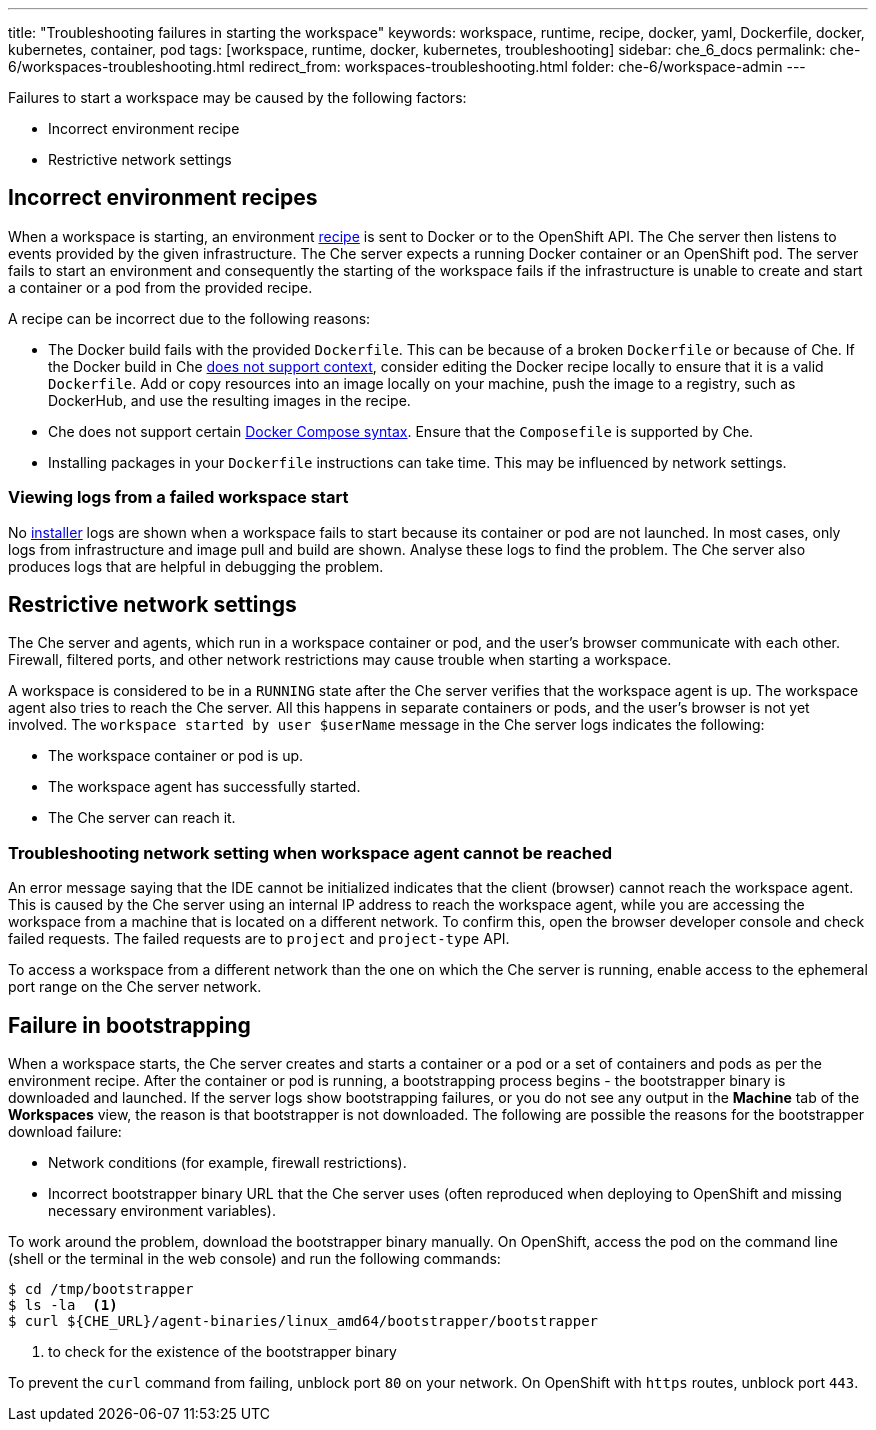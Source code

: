 ---
title: "Troubleshooting failures in starting the workspace"
keywords: workspace, runtime, recipe, docker, yaml, Dockerfile, docker, kubernetes, container, pod
tags: [workspace, runtime, docker, kubernetes, troubleshooting]
sidebar: che_6_docs
permalink: che-6/workspaces-troubleshooting.html
redirect_from: workspaces-troubleshooting.html
folder: che-6/workspace-admin
---


Failures to start a workspace may be caused by the following factors:

* Incorrect environment recipe
* Restrictive network settings

[id="bad-recipes"]
== Incorrect environment recipes

When a workspace is starting, an environment link:recipes.html[recipe] is sent to Docker or to the OpenShift API. The Che server then listens to events provided by the given infrastructure. The Che server expects a running Docker container or an OpenShift pod. The server fails to start an environment and consequently the starting of the workspace fails if the infrastructure is unable to create and start a container or a pod from the provided recipe.

A recipe can be incorrect due to the following reasons:

* The Docker build fails with the provided `Dockerfile`. This can be because of a broken `Dockerfile` or because of Che. If the Docker build in Che link:recipes.html#dockerfile[does not support context], consider editing the Docker recipe locally to ensure that it is a valid `Dockerfile`. Add or copy resources into an image locally on your machine, push the image to a registry, such as DockerHub, and use the resulting images in the recipe.

* Che does not support certain link:recipes.html#composefile[Docker Compose syntax]. Ensure that the `Composefile` is supported by Che.

* Installing packages in your `Dockerfile` instructions can take time. This may be influenced by network settings.

=== Viewing logs from a failed workspace start

No link:installers.html[installer] logs are shown when a workspace fails to start because its container or pod are not launched. In most cases, only logs from infrastructure and image pull and build are shown. Analyse these logs to find the problem. The Che server also produces logs that are helpful in debugging the problem.

[id="network-conditions"]
== Restrictive network settings

The Che server and agents, which run in a workspace container or pod, and the user’s browser communicate with each other. Firewall, filtered ports, and other network restrictions may cause trouble when starting a workspace.

A workspace is considered to be in a `RUNNING` state after the Che server verifies that the workspace agent is up. The workspace agent also tries to reach the Che server. All this happens in separate containers or pods, and the user’s browser is not yet involved. The `workspace started by user $userName` message in the Che server logs indicates the following:

* The workspace container or pod is up.
* The workspace agent has successfully started.
* The Che server can reach it.

=== Troubleshooting network setting when workspace agent cannot be reached

An error message saying that the IDE cannot be initialized indicates that the client (browser) cannot reach the workspace agent. This is caused by the Che server using an internal IP address to reach the workspace agent, while you are accessing the workspace from a machine that is located on a different network. To confirm this, open the browser developer console and check failed requests. The failed requests are to `project` and `project-type` API.

To access a workspace from a different network than the one on which the Che server is running, enable access to the ephemeral port range on the Che server network.

[id="bootstrapping-failures"]
== Failure in bootstrapping

When a workspace starts, the Che server creates and starts a container or a pod or a set of containers and pods as per the environment recipe. After the container or pod is running, a bootstrapping process begins - the bootstrapper binary is downloaded and launched. If the server logs show bootstrapping failures, or you do not see any output in the *Machine* tab of the *Workspaces* view, the reason is that bootstrapper is not downloaded. The following are possible the reasons for the bootstrapper download failure:

* Network conditions (for example, firewall restrictions).

* Incorrect bootstrapper binary URL that the Che server uses (often reproduced when deploying to OpenShift and missing necessary environment variables).

To work around the problem, download the bootstrapper binary manually. On OpenShift, access the pod on the command line (shell or the terminal in the web console) and run the following commands:

----
$ cd /tmp/bootstrapper
$ ls -la  <1>
$ curl ${CHE_URL}/agent-binaries/linux_amd64/bootstrapper/bootstrapper
----
<1> to check for the existence of the bootstrapper binary

To prevent the `curl` command from failing, unblock port `80` on your network. On OpenShift with `https` routes, unblock port `443`.
